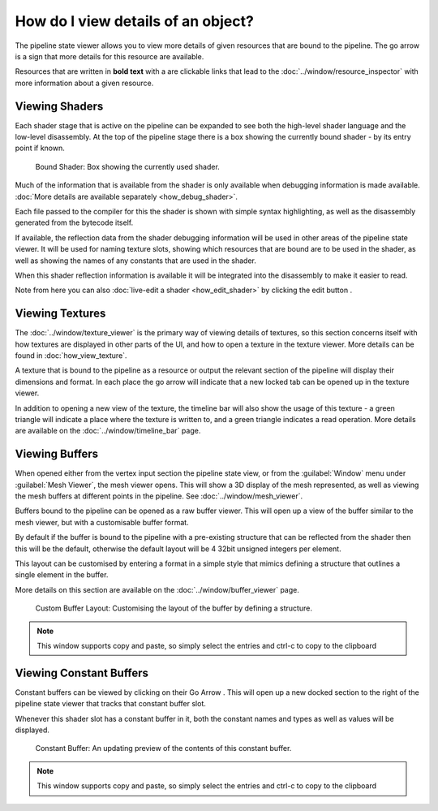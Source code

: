 How do I view details of an object?
===================================

.. |goarrow| image:: ../imgs/icons/action_hover.png
.. |link| image:: ../imgs/icons/link.png

The pipeline state viewer allows you to view more details of given resources that are bound to the pipeline. The go arrow |goarrow| is a sign that more details for this resource are available.

Resources that are written in **bold text** with a |link| are clickable links that lead to the :doc:`../window/resource_inspector` with more information about a given resource.

Viewing Shaders
---------------

Each shader stage that is active on the pipeline can be expanded to see both the high-level shader language and the low-level disassembly. At the top of the pipeline stage there is a box showing the currently bound shader - by its entry point if known.

.. figure:: ../imgs/Screenshots/CurrentShader.png

	Bound Shader: Box showing the currently used shader.

Much of the information that is available from the shader is only available when debugging information is made available. :doc:`More details are available separately <how_debug_shader>`.

Each file passed to the compiler for this the shader is shown with simple syntax highlighting, as well as the disassembly generated from the bytecode itself.

If available, the reflection data from the shader debugging information will be used in other areas of the pipeline state viewer. It will be used for naming texture slots, showing which resources that are bound are to be used in the shader, as well as showing the names of any constants that are used in the shader.

When this shader reflection information is available it will be integrated into the disassembly to make it easier to read.

.. |page_white_edit| image:: ../imgs/icons/page_white_edit.png

Note from here you can also :doc:`live-edit a shader <how_edit_shader>` by clicking the edit button |page_white_edit|.

Viewing Textures
----------------

The :doc:`../window/texture_viewer` is the primary way of viewing details of textures, so this section concerns itself with how textures are displayed in other parts of the UI, and how to open a texture in the texture viewer. More details can be found in :doc:`how_view_texture`.

A texture that is bound to the pipeline as a resource or output the relevant section of the pipeline will display their dimensions and format. In each place the go arrow |goarrow| will indicate that a new locked tab can be opened up in the texture viewer.

In addition to opening a new view of the texture, the timeline bar will also show the usage of this texture - a green triangle will indicate a place where the texture is written to, and a green triangle indicates a read operation. More details are available on the :doc:`../window/timeline_bar` page.

Viewing Buffers
---------------

When opened either from the vertex input section the pipeline state view, or from the :guilabel:`Window` menu under :guilabel:`Mesh Viewer`, the mesh viewer opens. This will show a 3D display of the mesh represented, as well as viewing the mesh buffers at different points in the pipeline. See :doc:`../window/mesh_viewer`.

Buffers bound to the pipeline can be opened as a raw buffer viewer. This will open up a view of the buffer similar to the mesh viewer, but with a customisable buffer format.

By default if the buffer is bound to the pipeline with a pre-existing structure that can be reflected from the shader then this will be the default, otherwise the default layout will be 4 32bit unsigned integers per element.

This layout can be customised by entering a format in a simple style that mimics defining a structure that outlines a single element in the buffer.

More details on this section are available on the :doc:`../window/buffer_viewer` page.

.. figure:: ../imgs/Screenshots/RawBuffer.png

	Custom Buffer Layout: Customising the layout of the buffer by defining a structure.

.. note::

	This window supports copy and paste, so simply select the entries and ctrl-c to copy to the clipboard

Viewing Constant Buffers
------------------------

Constant buffers can be viewed by clicking on their Go Arrow |goarrow|. This will open up a new docked section to the right of the pipeline state viewer that tracks that constant buffer slot.

Whenever this shader slot has a constant buffer in it, both the constant names and types as well as values will be displayed.

.. figure:: ../imgs/Screenshots/CBuffer.png

	Constant Buffer: An updating preview of the contents of this constant buffer.

.. note::

	This window supports copy and paste, so simply select the entries and ctrl-c to copy to the clipboard
